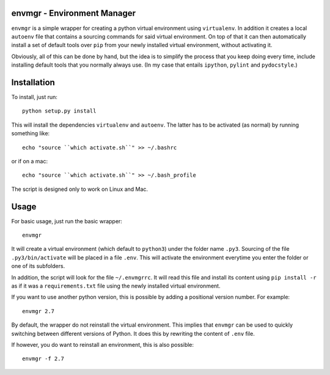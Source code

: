 envmgr - Environment Manager
----------------------------

``envmgr`` is a simple wrapper for creating a python virtual environment using
``virtualenv``. In addition it creates a local ``autoenv`` file that contains
a sourcing commands for said virtual environment. On top of that it can then
automatically install a set of default tools over ``pip`` from your newly
installed virtual environment, without activating it.

Obviously, all of this can be done by hand, but the idea is to simplify the
process that you keep doing every time, include installing default tools that
you normally always use. (In my case that entails ``ipython``, ``pylint`` and
``pydocstyle``.)

Installation
------------

To install, just run::

    python setup.py install

This will install the dependencies ``virtualenv`` and ``autoenv``. The latter
has to be activated (as normal) by running something like::

    echo "source ``which activate.sh``" >> ~/.bashrc

or if on a mac::

    echo "source ``which activate.sh``" >> ~/.bash_profile

The script is designed only to work on Linux and Mac.

Usage
-----

For basic usage, just run the basic wrapper::

    envmgr

It will create a virtual environment (which default to ``python3``) under the
folder name ``.py3``. Sourcing of the file ``.py3/bin/activate`` will be placed
in a file ``.env``. This will activate the environment everytime you enter the
folder or one of its subfolders.

In addition, the script will look for the file ``~/.envmgrrc``. It will read
this file and install its content using ``pip install -r`` as if it
was a ``requirements.txt`` file using the newly installed virtual environment.

If you want to use another python version, this is possible by
adding a positional version number. For example::

    envmgr 2.7

By default, the wrapper do not reinstall the virtual environment. This implies
that ``envmgr`` can be used to quickly switching between different versions of
Python. It does this by rewriting the content of ``.env`` file.

If however, you do want to reinstall an environment, this is also possible::

    envmgr -f 2.7
